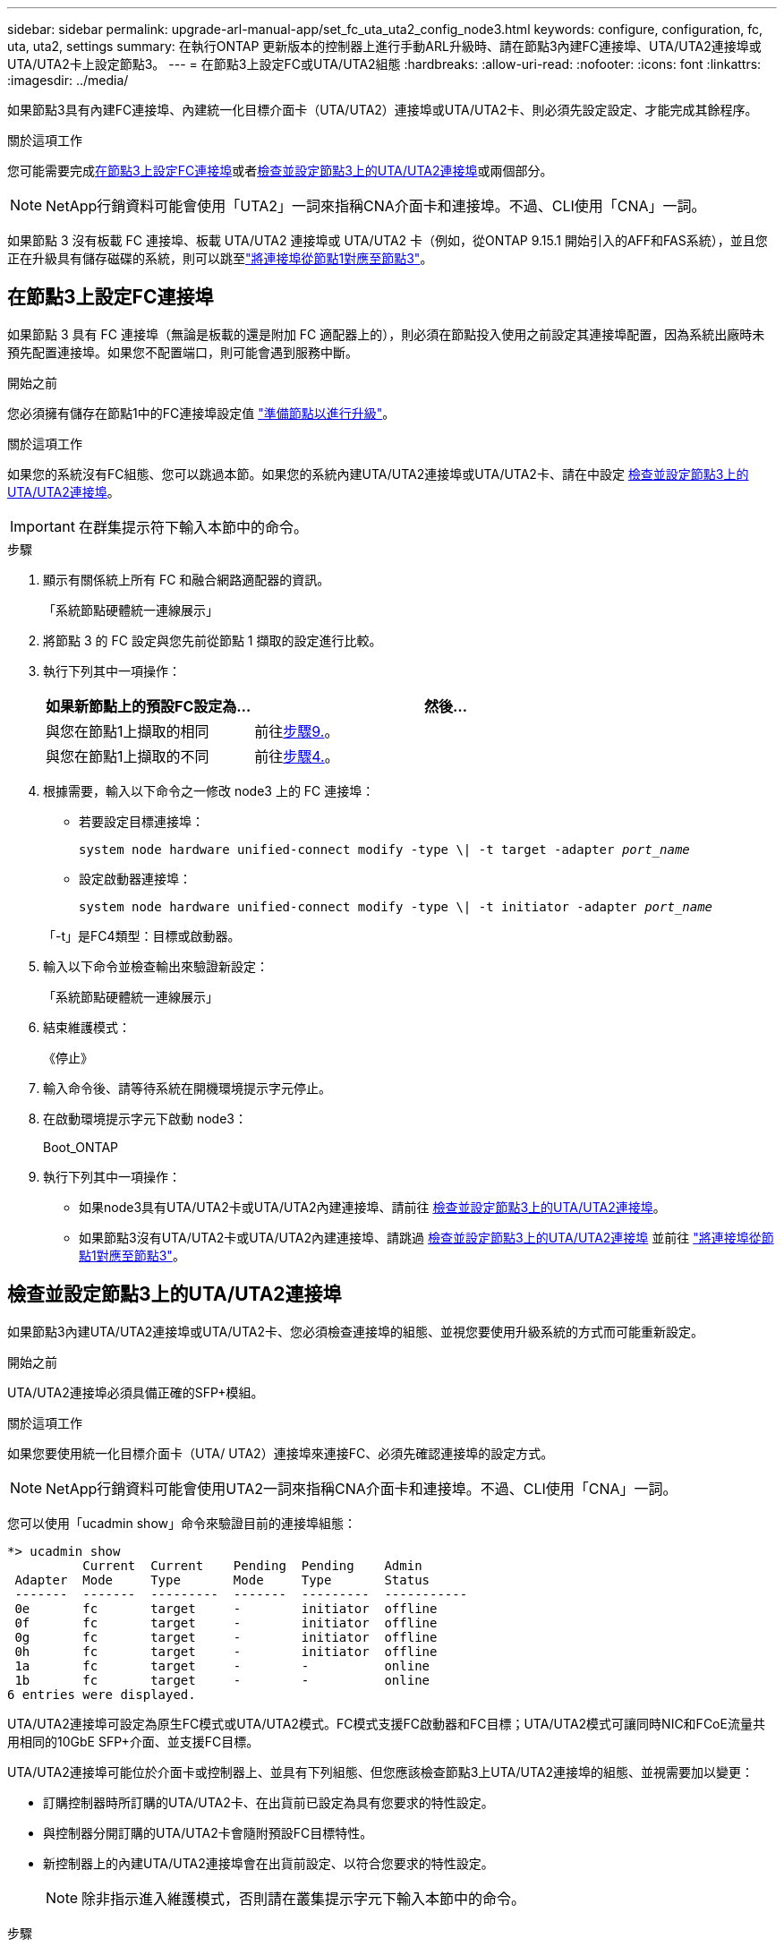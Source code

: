 ---
sidebar: sidebar 
permalink: upgrade-arl-manual-app/set_fc_uta_uta2_config_node3.html 
keywords: configure, configuration, fc, uta, uta2, settings 
summary: 在執行ONTAP 更新版本的控制器上進行手動ARL升級時、請在節點3內建FC連接埠、UTA/UTA2連接埠或UTA/UTA2卡上設定節點3。 
---
= 在節點3上設定FC或UTA/UTA2組態
:hardbreaks:
:allow-uri-read: 
:nofooter: 
:icons: font
:linkattrs: 
:imagesdir: ../media/


[role="lead"]
如果節點3具有內建FC連接埠、內建統一化目標介面卡（UTA/UTA2）連接埠或UTA/UTA2卡、則必須先設定設定、才能完成其餘程序。

.關於這項工作
您可能需要完成<<在節點3上設定FC連接埠>>或者<<檢查並設定節點3上的UTA/UTA2連接埠>>或兩個部分。


NOTE: NetApp行銷資料可能會使用「UTA2」一詞來指稱CNA介面卡和連接埠。不過、CLI使用「CNA」一詞。

如果節點 3 沒有板載 FC 連接埠、板載 UTA/UTA2 連接埠或 UTA/UTA2 卡（例如，從ONTAP 9.15.1 開始引入的AFF和FAS系統），並且您正在升級具有儲存磁碟的系統，則可以跳至link:map_ports_node1_node3.html["將連接埠從節點1對應至節點3"]。



== 在節點3上設定FC連接埠

如果節點 3 具有 FC 連接埠（無論是板載的還是附加 FC 適配器上的），則必須在節點投入使用之前設定其連接埠配置，因為系統出廠時未預先配置連接埠。如果您不配置端口，則可能會遇到服務中斷。

.開始之前
您必須擁有儲存在節點1中的FC連接埠設定值 link:prepare_nodes_for_upgrade.html["準備節點以進行升級"]。

.關於這項工作
如果您的系統沒有FC組態、您可以跳過本節。如果您的系統內建UTA/UTA2連接埠或UTA/UTA2卡、請在中設定 <<檢查並設定節點3上的UTA/UTA2連接埠>>。


IMPORTANT: 在群集提示符下輸入本節中的命令。

.步驟
. 顯示有​​關係統上所有 FC 和融合網路適配器的資訊。
+
「系統節點硬體統一連線展示」

. 將節點 3 的 FC 設定與您先前從節點 1 擷取的設定進行比較。
. [[man_config_3_step3]]執行下列其中一項操作：
+
[cols="35,65"]
|===
| 如果新節點上的預設FC設定為... | 然後... 


| 與您在節點1上擷取的相同 | 前往<<man_config_3_step9,步驟9.>>。 


| 與您在節點1上擷取的不同 | 前往<<man_config_3_step4,步驟4.>>。 
|===
. [[man_config_3_step4]]根據需要，輸入以下命令之一修改 node3 上的 FC 連接埠：
+
** 若要設定目標連接埠：
+
`system node hardware unified-connect modify -type \| -t target -adapter _port_name_`

** 設定啟動器連接埠：
+
`system node hardware unified-connect modify -type \| -t initiator -adapter _port_name_`

+
「-t」是FC4類型：目標或啟動器。



. 輸入以下命令並檢查輸出來驗證新設定：
+
「系統節點硬體統一連線展示」

. 結束維護模式：
+
《停止》

. 輸入命令後、請等待系統在開機環境提示字元停止。
. 在啟動環境提示字元下啟動 node3：
+
Boot_ONTAP

. [[man_config_3_step9]]執行下列其中一項操作：
+
** 如果node3具有UTA/UTA2卡或UTA/UTA2內建連接埠、請前往 <<檢查並設定節點3上的UTA/UTA2連接埠>>。
** 如果節點3沒有UTA/UTA2卡或UTA/UTA2內建連接埠、請跳過 <<檢查並設定節點3上的UTA/UTA2連接埠>> 並前往 link:map_ports_node1_node3.html["將連接埠從節點1對應至節點3"]。






== 檢查並設定節點3上的UTA/UTA2連接埠

如果節點3內建UTA/UTA2連接埠或UTA/UTA2卡、您必須檢查連接埠的組態、並視您要使用升級系統的方式而可能重新設定。

.開始之前
UTA/UTA2連接埠必須具備正確的SFP+模組。

.關於這項工作
如果您要使用統一化目標介面卡（UTA/ UTA2）連接埠來連接FC、必須先確認連接埠的設定方式。


NOTE: NetApp行銷資料可能會使用UTA2一詞來指稱CNA介面卡和連接埠。不過、CLI使用「CNA」一詞。

您可以使用「ucadmin show」命令來驗證目前的連接埠組態：

[listing]
----
*> ucadmin show
          Current  Current    Pending  Pending    Admin
 Adapter  Mode     Type       Mode     Type       Status
 -------  -------  ---------  -------  ---------  -----------
 0e       fc       target     -        initiator  offline
 0f       fc       target     -        initiator  offline
 0g       fc       target     -        initiator  offline
 0h       fc       target     -        initiator  offline
 1a       fc       target     -        -          online
 1b       fc       target     -        -          online
6 entries were displayed.
----
UTA/UTA2連接埠可設定為原生FC模式或UTA/UTA2模式。FC模式支援FC啟動器和FC目標；UTA/UTA2模式可讓同時NIC和FCoE流量共用相同的10GbE SFP+介面、並支援FC目標。

UTA/UTA2連接埠可能位於介面卡或控制器上、並具有下列組態、但您應該檢查節點3上UTA/UTA2連接埠的組態、並視需要加以變更：

* 訂購控制器時所訂購的UTA/UTA2卡、在出貨前已設定為具有您要求的特性設定。
* 與控制器分開訂購的UTA/UTA2卡會隨附預設FC目標特性。
* 新控制器上的內建UTA/UTA2連接埠會在出貨前設定、以符合您要求的特性設定。
+

NOTE: 除非指示進入維護模式，否則請在叢集提示字元下輸入本節中的命令。



.步驟
. 在 node3 上輸入以下命令檢查目前連接埠配置：
+
「系統節點硬體統一連線展示」

+
系統會顯示類似下列範例的輸出：

+
[listing]
----
 cluster1::> system node hardware unified-connect show

                Current  Current    Pending  Pending  Admin
 Node  Adapter  Mode     Type       Mode     Type     Status
 ----  -------  -------  ---------  -------  -------  ------
 f-a   0e       fc       initiator  -        -        online
 f-a   0f       fc       initiator  -        -        online
 f-a   0g       cna      target     -        -        online
 f-a   0h       cna      target     -        -        online
 f-b   0e       fc       initiator  -        -        online
 f-b   0f       fc       initiator  -        -        online
 f-b   0g       cna      target     -        -        online
 f-b   0h       cna      target     -        -        online
 12 entries were displayed.
----
. [[step2]]如果目前的SFP+模組與所需用途不符、請以正確的SFP+模組加以更換。
+
請聯絡您的NetApp代表、以取得正確的SFP+模組。

. [[step3]檢查「系統節點硬體統一連線show」或「ucadmin show」命令的輸出、以判斷UTA/UTA2連接埠是否具有您想要的特性。
. [[step4]採取下列其中一項行動：
+
[cols="35,65"]
|===
| 如果UTA/UTA2連接埠... | 然後... 


| 沒有您想要的特性 | 前往 <<man_check_3_step5,步驟5.>>。 


| 擁有您想要的個人風格 | 跳過步驟 5 至步驟 13，然後轉到<<man_check_3_step14,步驟14>>。 
|===
. [[man_check_3_step5]]如果系統有儲存磁碟並且正在執行叢集模式Data ONTAP 8.3，則啟動節點 3 並進入維護模式：
+
Boot_ONTAP maint

. 驗證設定：
+
「ucadmin show」

. 請採取下列其中一項行動：
+
[cols="35,65"]
|===
| 如果您正在設定... | 然後... 


| UTA/UTA2卡上的連接埠 | 前往<<man_check_3_step8,步驟8.>>。 


| 內建UTA/UTA2連接埠 | 跳過第 8 步並轉到<<man_check_3_step9,步驟9.>>。 
|===
. [[man_check_3_step8]]如果轉接器處於啟動器模式，且 UTA/UTA2 連接埠處於線上狀態，則將 UTA/UTA2 連接埠離線：
+
「停用介面卡_adapter_name_」

+
目標模式中的介面卡會在維護模式中自動離線。

. [[man_check_3_step9]]如果目前配置與所需用途不匹配，請根據需要變更配置：
+
「ucadmin modify -m fc|cna -t啟動器| target _adapter_name_」

+
** 「m」是指個人化模式、「光纖通道」或「cna」。
** "-t"是FC4類型、"target（目標）"或"initiator（啟動器）"。
+

NOTE: 您必須對磁帶機和MetroCluster配置使用 FC 啟動器。您必須對 SAN 用戶端使用 FC 目標。



. 停止系統：
+
《停止》

+
系統會在開機環境提示字元停止。

. 輸入下列命令：
+
Boot_ONTAP

. [[step11]驗證設定：
+
「系統節點硬體統一連線展示」

+
下列範例的輸出顯示FC4類型的介面卡「1b」正在變更為「啟動器」、介面卡「2a」和「2b」的模式正在變更為「cna」：

+
[listing]
----
 cluster1::> system node hardware unified-connect show

                Current  Current    Pending  Pending      Admin
 Node  Adapter  Mode     Type       Mode     Type         Status
 ----  -------  -------  ---------  -------  -----------  ------
 f-a   1a       fc       initiator  -        -            online
 f-a   1b       fc       target     -        initiator    online
 f-a   2a       fc       target     cna      -            online
 f-a   2b       fc       target     cna      -            online

 4 entries were displayed.
----
. [[step12a]]透過對每個連接埠輸入以下命令，將所有目標連接埠置於線上狀態：
+
網路FCP介面卡修改-node_node_name_-介 面卡_adapter_name_-state up

. [[man_check_3_step14]]連接埠。

